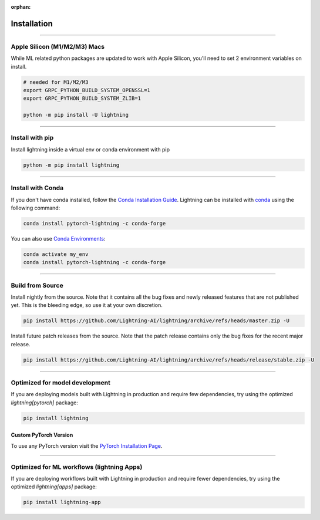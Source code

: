 :orphan:

.. _installation:

############
Installation
############


----

*****************************
Apple Silicon (M1/M2/M3) Macs
*****************************
While ML related python packages are updated to work with Apple Silicon, you'll need to set 2 environment variables on install.

.. code-block:: bash

    # needed for M1/M2/M3
    export GRPC_PYTHON_BUILD_SYSTEM_OPENSSL=1
    export GRPC_PYTHON_BUILD_SYSTEM_ZLIB=1

    python -m pip install -U lightning


----

****************
Install with pip
****************

Install lightning inside a virtual env or conda environment with pip

.. code-block:: bash

    python -m pip install lightning

--------------

******************
Install with Conda
******************

If you don't have conda installed, follow the `Conda Installation Guide <https://docs.conda.io/projects/conda/en/latest/user-guide/install>`_.
Lightning can be installed with `conda <https://anaconda.org/conda-forge/pytorch-lightning>`_ using the following command:

.. code-block:: bash

    conda install pytorch-lightning -c conda-forge

You can also use `Conda Environments <https://docs.conda.io/projects/conda/en/latest/user-guide/tasks/manage-environments.html>`_:

.. code-block:: bash

    conda activate my_env
    conda install pytorch-lightning -c conda-forge

----

*****************
Build from Source
*****************

Install nightly from the source. Note that it contains all the bug fixes and newly released features that
are not published yet. This is the bleeding edge, so use it at your own discretion.

.. code-block:: bash

    pip install https://github.com/Lightning-AI/lightning/archive/refs/heads/master.zip -U

Install future patch releases from the source. Note that the patch release contains only the bug fixes for the recent major release.

.. code-block:: bash

    pip install https://github.com/Lightning-AI/lightning/archive/refs/heads/release/stable.zip -U

----

*******************************
Optimized for model development
*******************************
If you are deploying models built with Lightning in production and require few dependencies, try using the optimized `lightning[pytorch]` package:

.. code-block:: bash

    pip install lightning

^^^^^^^^^^^^^^^^^^^^^^
Custom PyTorch Version
^^^^^^^^^^^^^^^^^^^^^^
To use any PyTorch version visit the `PyTorch Installation Page <https://pytorch.org/get-started/locally/#start-locally>`_.

----


*******************************************
Optimized for ML workflows (lightning Apps)
*******************************************
If you are deploying workflows built with Lightning in production and require fewer dependencies, try using the optimized `lightning[apps]` package:

.. code-block:: bash

    pip install lightning-app
